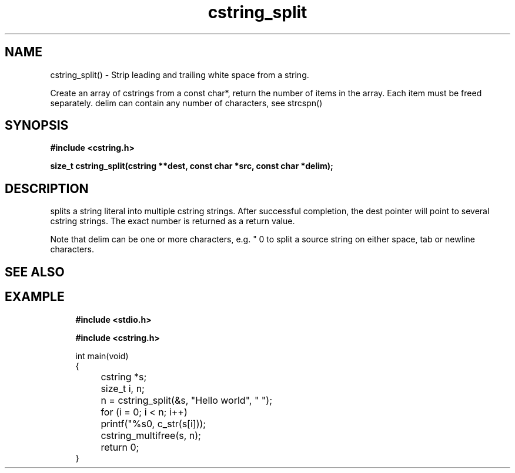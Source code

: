 .TH cstring_split 3 2016-01-30 "" "The Meta C Library"
.SH NAME
cstring_split() \- Strip leading and trailing white space from a string.

Create an array of cstrings from a const char*, return the number
of items in the array. Each item must be freed separately.
delim can contain any number of characters, see strcspn()

.SH SYNOPSIS
.B #include <cstring.h>
.sp
.sp
.BI "size_t cstring_split(cstring **dest, const char *src, const char *delim);

.SH DESCRIPTION
.Nm
splits a string literal into multiple cstring strings. After successful
completion, the dest pointer will point to several cstring strings. The
exact number is returned as a return value.
.PP
Note that delim can be one or more characters, e.g. " \t\n" to split a
source string on either space, tab or newline characters.
.SH SEE ALSO
.Xr cstring_multifree 3
.SH EXAMPLE
.in +4n
.nf
.B #include <stdio.h>
.sp
.B #include <cstring.h>
.sp

int main(void)
{
	cstring *s;
	size_t i, n;

	n = cstring_split(&s, "Hello world", " ");
	for (i = 0; i < n; i++)
		printf("%s\n", c_str(s[i]));

	cstring_multifree(s, n);
	return 0;
}
.nf
.in
